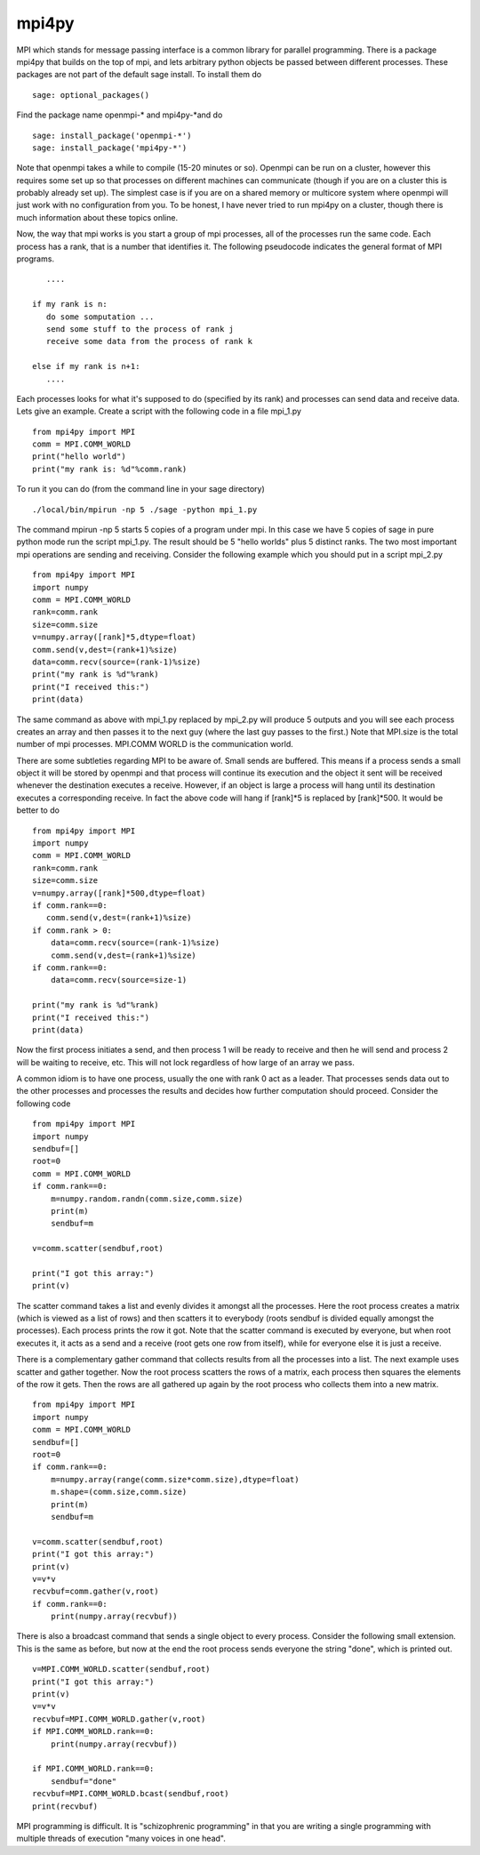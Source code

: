 mpi4py
======

MPI which stands for message passing interface is a common library
for parallel programming. There is a package mpi4py that builds on
the top of mpi, and lets arbitrary python objects be passed between
different processes. These packages are not part of the default
sage install. To install them do

.. skip

::

    sage: optional_packages()

Find the package name openmpi-\* and mpi4py-\*and do

.. skip

::

    sage: install_package('openmpi-*')
    sage: install_package('mpi4py-*')

Note that openmpi takes a while to compile (15-20 minutes or so).
Openmpi can be run on a cluster, however this requires some set up
so that processes on different machines can communicate (though if
you are on a cluster this is probably already set up). The simplest
case is if you are on a shared memory or multicore system where
openmpi will just work with no configuration from you. To be
honest, I have never tried to run mpi4py on a cluster, though there
is much information about these topics online.

Now, the way that mpi works is you start a group of mpi processes,
all of the processes run the same code. Each process has a rank,
that is a number that identifies it. The following pseudocode
indicates the general format of MPI programs.

::

       ....

    if my rank is n:
       do some somputation ...
       send some stuff to the process of rank j
       receive some data from the process of rank k

    else if my rank is n+1:
       ....

Each processes looks for what it's supposed to do (specified by its
rank) and processes can send data and receive data. Lets give an
example. Create a script with the following code in a file mpi_1.py

::

    from mpi4py import MPI
    comm = MPI.COMM_WORLD
    print("hello world")
    print("my rank is: %d"%comm.rank)

To run it you can do (from the command line in your sage
directory)

::

    ./local/bin/mpirun -np 5 ./sage -python mpi_1.py

The command mpirun -np 5 starts 5 copies of a program under mpi. In
this case we have 5 copies of sage in pure python mode run the
script mpi_1.py. The result should be 5 "hello worlds" plus 5 distinct ranks.
The two most important mpi operations are sending and receiving.
Consider the following example which you should put in a script mpi_2.py

::

    from mpi4py import MPI
    import numpy
    comm = MPI.COMM_WORLD
    rank=comm.rank
    size=comm.size
    v=numpy.array([rank]*5,dtype=float)
    comm.send(v,dest=(rank+1)%size)
    data=comm.recv(source=(rank-1)%size)
    print("my rank is %d"%rank)
    print("I received this:")
    print(data)

The same command as above with mpi_1.py replaced by mpi_2.py will
produce 5 outputs and you will see each process creates an array and
then passes it to the next guy (where the last guy passes to the
first.) Note that MPI.size is the total number of mpi
processes. MPI.COMM WORLD is the communication world.

There are some subtleties regarding MPI to be aware of. Small sends
are buffered. This means if a process sends a small object it will
be stored by openmpi and that process will continue its execution
and the object it sent will be received whenever the destination
executes a receive. However, if an object is large a process will
hang until its destination executes a corresponding receive. In
fact the above code will hang if [rank]\*5 is replaced by
[rank]\*500. It would be better to do

::

    from mpi4py import MPI
    import numpy
    comm = MPI.COMM_WORLD
    rank=comm.rank
    size=comm.size
    v=numpy.array([rank]*500,dtype=float)
    if comm.rank==0:
       comm.send(v,dest=(rank+1)%size)
    if comm.rank > 0:
        data=comm.recv(source=(rank-1)%size)
        comm.send(v,dest=(rank+1)%size)
    if comm.rank==0:
        data=comm.recv(source=size-1)

    print("my rank is %d"%rank)
    print("I received this:")
    print(data)

Now the first process initiates a send, and then process 1 will be
ready to receive and then he will send and process 2 will be
waiting to receive, etc. This will not lock regardless of how large
of an array we pass.

A common idiom is to have one process, usually the one with rank 0
act as a leader. That processes sends data out to the other
processes and processes the results and decides how further
computation should proceed. Consider the following code

::

    from mpi4py import MPI
    import numpy
    sendbuf=[]
    root=0
    comm = MPI.COMM_WORLD
    if comm.rank==0:
        m=numpy.random.randn(comm.size,comm.size)
        print(m)
        sendbuf=m

    v=comm.scatter(sendbuf,root)

    print("I got this array:")
    print(v)

The scatter command takes a list and evenly divides it amongst all
the processes. Here the root process creates a matrix (which is
viewed as a list of rows) and then scatters it to everybody (roots
sendbuf is divided equally amongst the processes). Each process
prints the row it got. Note that the scatter command is executed by
everyone, but when root executes it, it acts as a send and a
receive (root gets one row from itself), while for everyone else it
is just a receive.

There is a complementary gather command that collects results from
all the processes into a list. The next example uses scatter and
gather together. Now the root process scatters the rows of a
matrix, each process then squares the elements of the row it gets.
Then the rows are all gathered up again by the root process who
collects them into a new matrix.

::

    from mpi4py import MPI
    import numpy
    comm = MPI.COMM_WORLD
    sendbuf=[]
    root=0
    if comm.rank==0:
        m=numpy.array(range(comm.size*comm.size),dtype=float)
        m.shape=(comm.size,comm.size)
        print(m)
        sendbuf=m

    v=comm.scatter(sendbuf,root)
    print("I got this array:")
    print(v)
    v=v*v
    recvbuf=comm.gather(v,root)
    if comm.rank==0:
        print(numpy.array(recvbuf))

There is also a broadcast command that sends a single object to
every process. Consider the following small extension. This is the
same as before, but now at the end the root process sends everyone
the string "done", which is printed out.

::

    v=MPI.COMM_WORLD.scatter(sendbuf,root)
    print("I got this array:")
    print(v)
    v=v*v
    recvbuf=MPI.COMM_WORLD.gather(v,root)
    if MPI.COMM_WORLD.rank==0:
        print(numpy.array(recvbuf))

    if MPI.COMM_WORLD.rank==0:
        sendbuf="done"
    recvbuf=MPI.COMM_WORLD.bcast(sendbuf,root)
    print(recvbuf)

MPI programming is difficult. It is "schizophrenic programming" in
that you are writing a single programming with multiple threads of
execution "many voices in one head".

